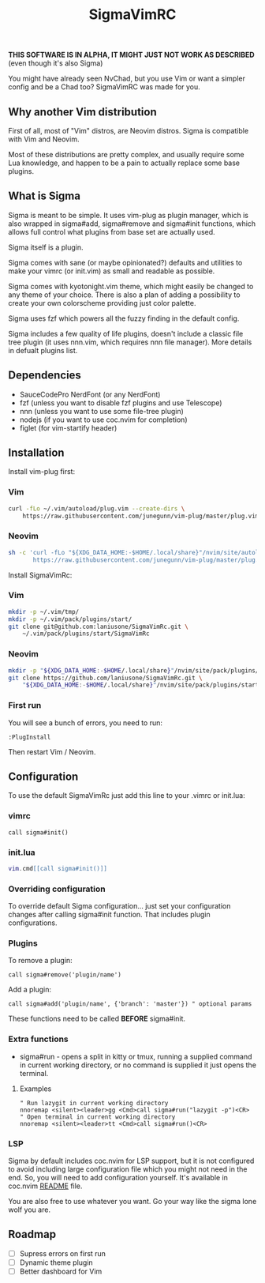 #+title: SigmaVimRC

*THIS SOFTWARE IS IN ALPHA, IT MIGHT JUST NOT WORK AS DESCRIBED*
(even though it's also Sigma)

You might have already seen NvChad, but you use Vim or want a simpler config
and be a Chad too? SigmaVimRC was made for you.

** Why another Vim distribution

First of all, most of "Vim" distros, are Neovim distros. Sigma is compatible
with Vim and Neovim.

Most of these distributions are pretty complex, and usually require some Lua
knowledge, and happen to be a pain to actually replace some base plugins.

** What is Sigma

Sigma is meant to be simple. It uses vim-plug as plugin manager, which is also
wrapped in sigma#add, sigma#remove and sigma#init functions, which allows full
control what plugins from base set are actually used.

Sigma itself is a plugin.

Sigma comes with sane (or maybe opinionated?) defaults and utilities to make
your vimrc (or init.vim) as small and readable as possible.

Sigma comes with kyotonight.vim theme, which might easily be changed to any
theme of your choice. There is also a plan of adding a possibility to create
your own colorscheme providing just color palette.

Sigma uses fzf which powers all the fuzzy finding in the default config.

Sigma includes a few quality of life plugins, doesn't include a classic file
tree plugin (it uses nnn.vim, which requires nnn file manager). More details
in defualt plugins list.

** Dependencies

- SauceCodePro NerdFont (or any NerdFont)
- fzf (unless you want to disable fzf plugins and use Telescope)
- nnn (unless you want to use some file-tree plugin)
- nodejs (if you want to use coc.nvim for completion)
- figlet (for vim-startify header)

** Installation

Install vim-plug first:

*** Vim

#+begin_src sh
curl -fLo ~/.vim/autoload/plug.vim --create-dirs \
    https://raw.githubusercontent.com/junegunn/vim-plug/master/plug.vim
#+end_src

*** Neovim

#+begin_src sh
sh -c 'curl -fLo "${XDG_DATA_HOME:-$HOME/.local/share}"/nvim/site/autoload/plug.vim --create-dirs \
       https://raw.githubusercontent.com/junegunn/vim-plug/master/plug.vim'
#+end_src

Install SigmaVimRc:

*** Vim

#+begin_src sh
mkdir -p ~/.vim/tmp/
mkdir -p ~/.vim/pack/plugins/start/
git clone git@github.com:laniusone/SigmaVimRc.git \
    ~/.vim/pack/plugins/start/SigmaVimRc
#+end_src

*** Neovim

#+begin_src sh
mkdir -p "${XDG_DATA_HOME:-$HOME/.local/share}"/nvim/site/pack/plugins/start
git clone https://github.com/laniusone/SigmaVimRc.git \
    "${XDG_DATA_HOME:-$HOME/.local/share}"/nvim/site/pack/plugins/start/SigmaVimRc
#+end_src

*** First run

You will see a bunch of errors, you need to run:

#+begin_src
:PlugInstall
#+end_src

Then restart Vim / Neovim.

** Configuration

To use the default SigmaVimRc just add this line to your .vimrc or init.lua:

*** vimrc

#+begin_src vim
call sigma#init()
#+end_src

*** init.lua

#+begin_src lua
vim.cmd[[call sigma#init()]]
#+end_src

*** Overriding configuration

To override default Sigma configuration... just set your configuration changes
after calling sigma#init function. That includes plugin configurations.

*** Plugins

To remove a plugin:

#+begin_src vim
call sigma#remove('plugin/name')
#+end_src

Add a plugin:

#+begin_src vim
call sigma#add('plugin/name', {'branch': 'master'}) " optional params
#+end_src

These functions need to be called *BEFORE* sigma#init.

*** Extra functions

- sigma#run - opens a split in kitty or tmux, running a supplied command in current working directory, or no command is supplied it just opens the terminal.

**** Examples

#+begin_src vim
" Run lazygit in current working directory
nnoremap <silent><leader>gg <Cmd>call sigma#run("lazygit -p")<CR>
" Open terminal in current working directory
nnoremap <silent><leader>tt <Cmd>call sigma#run()<CR>
#+end_src

*** LSP

Sigma by default includes coc.nvim for LSP support, but it is not configured
to avoid including large configuration file which you might not need in the
end. So, you will need to add configuration yourself. It's available in
coc.nvim [[https://github.com/neoclide/coc.nvim#example-vim-configuration][README]] file.

You are also free to use whatever you want. Go your way like the sigma lone 
wolf you are.

** Roadmap

- [ ] Supress errors on first run
- [ ] Dynamic theme plugin
- [ ] Better dashboard for Vim
